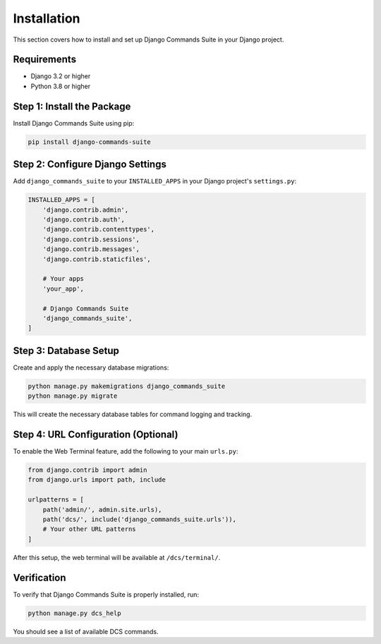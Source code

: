 Installation
============

This section covers how to install and set up Django Commands Suite in your Django project.

Requirements
-----------

- Django 3.2 or higher
- Python 3.8 or higher

Step 1: Install the Package
---------------------------

Install Django Commands Suite using pip:

.. code-block:: bash

   pip install django-commands-suite

Step 2: Configure Django Settings
---------------------------------

Add ``django_commands_suite`` to your ``INSTALLED_APPS`` in your Django project's ``settings.py``:

.. code-block:: python

   INSTALLED_APPS = [
       'django.contrib.admin',
       'django.contrib.auth',
       'django.contrib.contenttypes',
       'django.contrib.sessions',
       'django.contrib.messages',
       'django.contrib.staticfiles',
       
       # Your apps
       'your_app',
       
       # Django Commands Suite
       'django_commands_suite',
   ]

Step 3: Database Setup
---------------------

Create and apply the necessary database migrations:

.. code-block:: bash

   python manage.py makemigrations django_commands_suite
   python manage.py migrate

This will create the necessary database tables for command logging and tracking.

Step 4: URL Configuration (Optional)
------------------------------------

To enable the Web Terminal feature, add the following to your main ``urls.py``:

.. code-block:: python

   from django.contrib import admin
   from django.urls import path, include

   urlpatterns = [
       path('admin/', admin.site.urls),
       path('dcs/', include('django_commands_suite.urls')),
       # Your other URL patterns
   ]

After this setup, the web terminal will be available at ``/dcs/terminal/``.

Verification
-----------

To verify that Django Commands Suite is properly installed, run:

.. code-block:: bash

   python manage.py dcs_help

You should see a list of available DCS commands.